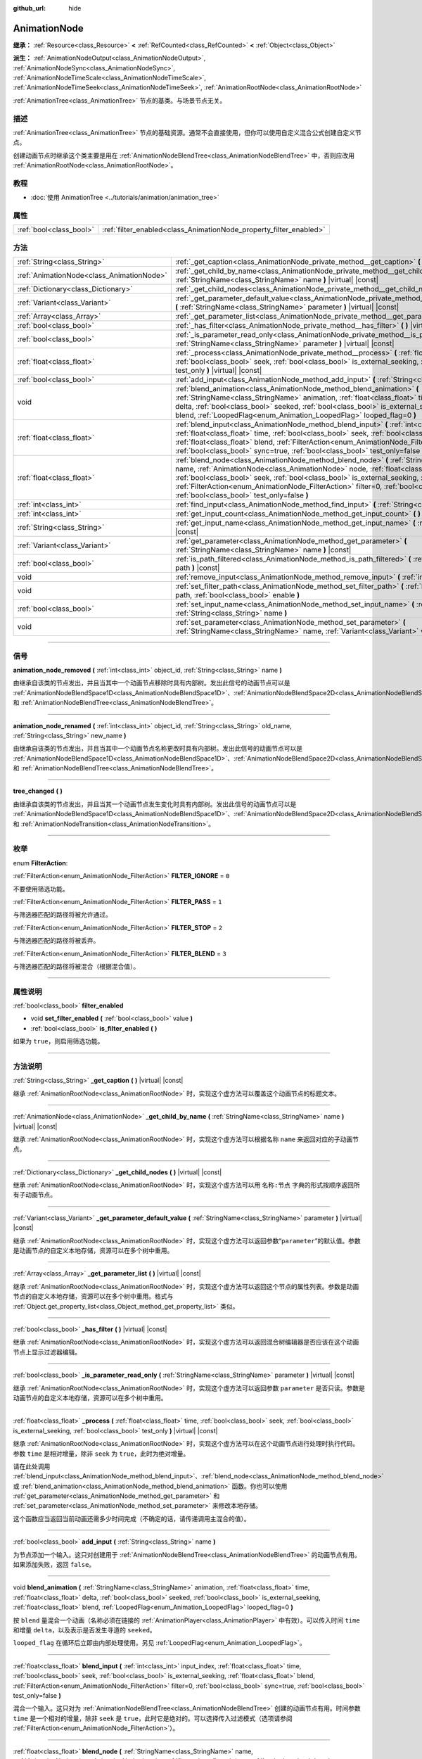 :github_url: hide

.. DO NOT EDIT THIS FILE!!!
.. Generated automatically from Godot engine sources.
.. Generator: https://github.com/godotengine/godot/tree/master/doc/tools/make_rst.py.
.. XML source: https://github.com/godotengine/godot/tree/master/doc/classes/AnimationNode.xml.

.. _class_AnimationNode:

AnimationNode
=============

**继承：** :ref:`Resource<class_Resource>` **<** :ref:`RefCounted<class_RefCounted>` **<** :ref:`Object<class_Object>`

**派生：** :ref:`AnimationNodeOutput<class_AnimationNodeOutput>`, :ref:`AnimationNodeSync<class_AnimationNodeSync>`, :ref:`AnimationNodeTimeScale<class_AnimationNodeTimeScale>`, :ref:`AnimationNodeTimeSeek<class_AnimationNodeTimeSeek>`, :ref:`AnimationRootNode<class_AnimationRootNode>`

:ref:`AnimationTree<class_AnimationTree>` 节点的基类。与场景节点无关。

.. rst-class:: classref-introduction-group

描述
----

:ref:`AnimationTree<class_AnimationTree>` 节点的基础资源。通常不会直接使用，但你可以使用自定义混合公式创建自定义节点。

创建动画节点时继承这个类主要是用在 :ref:`AnimationNodeBlendTree<class_AnimationNodeBlendTree>` 中，否则应改用 :ref:`AnimationRootNode<class_AnimationRootNode>`\ 。

.. rst-class:: classref-introduction-group

教程
----

- :doc:`使用 AnimationTree <../tutorials/animation/animation_tree>`

.. rst-class:: classref-reftable-group

属性
----

.. table::
   :widths: auto

   +-------------------------+--------------------------------------------------------------------+
   | :ref:`bool<class_bool>` | :ref:`filter_enabled<class_AnimationNode_property_filter_enabled>` |
   +-------------------------+--------------------------------------------------------------------+

.. rst-class:: classref-reftable-group

方法
----

.. table::
   :widths: auto

   +-------------------------------------------+------------------------------------------------------------------------------------------------------------------------------------------------------------------------------------------------------------------------------------------------------------------------------------------------------------------------------------------------------------------------------------------------------------------------------------------------------+
   | :ref:`String<class_String>`               | :ref:`_get_caption<class_AnimationNode_private_method__get_caption>` **(** **)** |virtual| |const|                                                                                                                                                                                                                                                                                                                                                   |
   +-------------------------------------------+------------------------------------------------------------------------------------------------------------------------------------------------------------------------------------------------------------------------------------------------------------------------------------------------------------------------------------------------------------------------------------------------------------------------------------------------------+
   | :ref:`AnimationNode<class_AnimationNode>` | :ref:`_get_child_by_name<class_AnimationNode_private_method__get_child_by_name>` **(** :ref:`StringName<class_StringName>` name **)** |virtual| |const|                                                                                                                                                                                                                                                                                              |
   +-------------------------------------------+------------------------------------------------------------------------------------------------------------------------------------------------------------------------------------------------------------------------------------------------------------------------------------------------------------------------------------------------------------------------------------------------------------------------------------------------------+
   | :ref:`Dictionary<class_Dictionary>`       | :ref:`_get_child_nodes<class_AnimationNode_private_method__get_child_nodes>` **(** **)** |virtual| |const|                                                                                                                                                                                                                                                                                                                                           |
   +-------------------------------------------+------------------------------------------------------------------------------------------------------------------------------------------------------------------------------------------------------------------------------------------------------------------------------------------------------------------------------------------------------------------------------------------------------------------------------------------------------+
   | :ref:`Variant<class_Variant>`             | :ref:`_get_parameter_default_value<class_AnimationNode_private_method__get_parameter_default_value>` **(** :ref:`StringName<class_StringName>` parameter **)** |virtual| |const|                                                                                                                                                                                                                                                                     |
   +-------------------------------------------+------------------------------------------------------------------------------------------------------------------------------------------------------------------------------------------------------------------------------------------------------------------------------------------------------------------------------------------------------------------------------------------------------------------------------------------------------+
   | :ref:`Array<class_Array>`                 | :ref:`_get_parameter_list<class_AnimationNode_private_method__get_parameter_list>` **(** **)** |virtual| |const|                                                                                                                                                                                                                                                                                                                                     |
   +-------------------------------------------+------------------------------------------------------------------------------------------------------------------------------------------------------------------------------------------------------------------------------------------------------------------------------------------------------------------------------------------------------------------------------------------------------------------------------------------------------+
   | :ref:`bool<class_bool>`                   | :ref:`_has_filter<class_AnimationNode_private_method__has_filter>` **(** **)** |virtual| |const|                                                                                                                                                                                                                                                                                                                                                     |
   +-------------------------------------------+------------------------------------------------------------------------------------------------------------------------------------------------------------------------------------------------------------------------------------------------------------------------------------------------------------------------------------------------------------------------------------------------------------------------------------------------------+
   | :ref:`bool<class_bool>`                   | :ref:`_is_parameter_read_only<class_AnimationNode_private_method__is_parameter_read_only>` **(** :ref:`StringName<class_StringName>` parameter **)** |virtual| |const|                                                                                                                                                                                                                                                                               |
   +-------------------------------------------+------------------------------------------------------------------------------------------------------------------------------------------------------------------------------------------------------------------------------------------------------------------------------------------------------------------------------------------------------------------------------------------------------------------------------------------------------+
   | :ref:`float<class_float>`                 | :ref:`_process<class_AnimationNode_private_method__process>` **(** :ref:`float<class_float>` time, :ref:`bool<class_bool>` seek, :ref:`bool<class_bool>` is_external_seeking, :ref:`bool<class_bool>` test_only **)** |virtual| |const|                                                                                                                                                                                                              |
   +-------------------------------------------+------------------------------------------------------------------------------------------------------------------------------------------------------------------------------------------------------------------------------------------------------------------------------------------------------------------------------------------------------------------------------------------------------------------------------------------------------+
   | :ref:`bool<class_bool>`                   | :ref:`add_input<class_AnimationNode_method_add_input>` **(** :ref:`String<class_String>` name **)**                                                                                                                                                                                                                                                                                                                                                  |
   +-------------------------------------------+------------------------------------------------------------------------------------------------------------------------------------------------------------------------------------------------------------------------------------------------------------------------------------------------------------------------------------------------------------------------------------------------------------------------------------------------------+
   | void                                      | :ref:`blend_animation<class_AnimationNode_method_blend_animation>` **(** :ref:`StringName<class_StringName>` animation, :ref:`float<class_float>` time, :ref:`float<class_float>` delta, :ref:`bool<class_bool>` seeked, :ref:`bool<class_bool>` is_external_seeking, :ref:`float<class_float>` blend, :ref:`LoopedFlag<enum_Animation_LoopedFlag>` looped_flag=0 **)**                                                                              |
   +-------------------------------------------+------------------------------------------------------------------------------------------------------------------------------------------------------------------------------------------------------------------------------------------------------------------------------------------------------------------------------------------------------------------------------------------------------------------------------------------------------+
   | :ref:`float<class_float>`                 | :ref:`blend_input<class_AnimationNode_method_blend_input>` **(** :ref:`int<class_int>` input_index, :ref:`float<class_float>` time, :ref:`bool<class_bool>` seek, :ref:`bool<class_bool>` is_external_seeking, :ref:`float<class_float>` blend, :ref:`FilterAction<enum_AnimationNode_FilterAction>` filter=0, :ref:`bool<class_bool>` sync=true, :ref:`bool<class_bool>` test_only=false **)**                                                      |
   +-------------------------------------------+------------------------------------------------------------------------------------------------------------------------------------------------------------------------------------------------------------------------------------------------------------------------------------------------------------------------------------------------------------------------------------------------------------------------------------------------------+
   | :ref:`float<class_float>`                 | :ref:`blend_node<class_AnimationNode_method_blend_node>` **(** :ref:`StringName<class_StringName>` name, :ref:`AnimationNode<class_AnimationNode>` node, :ref:`float<class_float>` time, :ref:`bool<class_bool>` seek, :ref:`bool<class_bool>` is_external_seeking, :ref:`float<class_float>` blend, :ref:`FilterAction<enum_AnimationNode_FilterAction>` filter=0, :ref:`bool<class_bool>` sync=true, :ref:`bool<class_bool>` test_only=false **)** |
   +-------------------------------------------+------------------------------------------------------------------------------------------------------------------------------------------------------------------------------------------------------------------------------------------------------------------------------------------------------------------------------------------------------------------------------------------------------------------------------------------------------+
   | :ref:`int<class_int>`                     | :ref:`find_input<class_AnimationNode_method_find_input>` **(** :ref:`String<class_String>` name **)** |const|                                                                                                                                                                                                                                                                                                                                        |
   +-------------------------------------------+------------------------------------------------------------------------------------------------------------------------------------------------------------------------------------------------------------------------------------------------------------------------------------------------------------------------------------------------------------------------------------------------------------------------------------------------------+
   | :ref:`int<class_int>`                     | :ref:`get_input_count<class_AnimationNode_method_get_input_count>` **(** **)** |const|                                                                                                                                                                                                                                                                                                                                                               |
   +-------------------------------------------+------------------------------------------------------------------------------------------------------------------------------------------------------------------------------------------------------------------------------------------------------------------------------------------------------------------------------------------------------------------------------------------------------------------------------------------------------+
   | :ref:`String<class_String>`               | :ref:`get_input_name<class_AnimationNode_method_get_input_name>` **(** :ref:`int<class_int>` input **)** |const|                                                                                                                                                                                                                                                                                                                                     |
   +-------------------------------------------+------------------------------------------------------------------------------------------------------------------------------------------------------------------------------------------------------------------------------------------------------------------------------------------------------------------------------------------------------------------------------------------------------------------------------------------------------+
   | :ref:`Variant<class_Variant>`             | :ref:`get_parameter<class_AnimationNode_method_get_parameter>` **(** :ref:`StringName<class_StringName>` name **)** |const|                                                                                                                                                                                                                                                                                                                          |
   +-------------------------------------------+------------------------------------------------------------------------------------------------------------------------------------------------------------------------------------------------------------------------------------------------------------------------------------------------------------------------------------------------------------------------------------------------------------------------------------------------------+
   | :ref:`bool<class_bool>`                   | :ref:`is_path_filtered<class_AnimationNode_method_is_path_filtered>` **(** :ref:`NodePath<class_NodePath>` path **)** |const|                                                                                                                                                                                                                                                                                                                        |
   +-------------------------------------------+------------------------------------------------------------------------------------------------------------------------------------------------------------------------------------------------------------------------------------------------------------------------------------------------------------------------------------------------------------------------------------------------------------------------------------------------------+
   | void                                      | :ref:`remove_input<class_AnimationNode_method_remove_input>` **(** :ref:`int<class_int>` index **)**                                                                                                                                                                                                                                                                                                                                                 |
   +-------------------------------------------+------------------------------------------------------------------------------------------------------------------------------------------------------------------------------------------------------------------------------------------------------------------------------------------------------------------------------------------------------------------------------------------------------------------------------------------------------+
   | void                                      | :ref:`set_filter_path<class_AnimationNode_method_set_filter_path>` **(** :ref:`NodePath<class_NodePath>` path, :ref:`bool<class_bool>` enable **)**                                                                                                                                                                                                                                                                                                  |
   +-------------------------------------------+------------------------------------------------------------------------------------------------------------------------------------------------------------------------------------------------------------------------------------------------------------------------------------------------------------------------------------------------------------------------------------------------------------------------------------------------------+
   | :ref:`bool<class_bool>`                   | :ref:`set_input_name<class_AnimationNode_method_set_input_name>` **(** :ref:`int<class_int>` input, :ref:`String<class_String>` name **)**                                                                                                                                                                                                                                                                                                           |
   +-------------------------------------------+------------------------------------------------------------------------------------------------------------------------------------------------------------------------------------------------------------------------------------------------------------------------------------------------------------------------------------------------------------------------------------------------------------------------------------------------------+
   | void                                      | :ref:`set_parameter<class_AnimationNode_method_set_parameter>` **(** :ref:`StringName<class_StringName>` name, :ref:`Variant<class_Variant>` value **)**                                                                                                                                                                                                                                                                                             |
   +-------------------------------------------+------------------------------------------------------------------------------------------------------------------------------------------------------------------------------------------------------------------------------------------------------------------------------------------------------------------------------------------------------------------------------------------------------------------------------------------------------+

.. rst-class:: classref-section-separator

----

.. rst-class:: classref-descriptions-group

信号
----

.. _class_AnimationNode_signal_animation_node_removed:

.. rst-class:: classref-signal

**animation_node_removed** **(** :ref:`int<class_int>` object_id, :ref:`String<class_String>` name **)**

由继承自该类的节点发出，并且当其中一个动画节点移除时具有内部树。发出此信号的动画节点可以是 :ref:`AnimationNodeBlendSpace1D<class_AnimationNodeBlendSpace1D>`\ 、\ :ref:`AnimationNodeBlendSpace2D<class_AnimationNodeBlendSpace2D>`\ 、\ :ref:`AnimationNodeStateMachine<class_AnimationNodeStateMachine>` 和 :ref:`AnimationNodeBlendTree<class_AnimationNodeBlendTree>`\ 。

.. rst-class:: classref-item-separator

----

.. _class_AnimationNode_signal_animation_node_renamed:

.. rst-class:: classref-signal

**animation_node_renamed** **(** :ref:`int<class_int>` object_id, :ref:`String<class_String>` old_name, :ref:`String<class_String>` new_name **)**

由继承自该类的节点发出，并且当其中一个动画节点名称更改时具有内部树。发出此信号的动画节点可以是 :ref:`AnimationNodeBlendSpace1D<class_AnimationNodeBlendSpace1D>`\ 、\ :ref:`AnimationNodeBlendSpace2D<class_AnimationNodeBlendSpace2D>`\ 、\ :ref:`AnimationNodeStateMachine<class_AnimationNodeStateMachine>` 和 :ref:`AnimationNodeBlendTree<class_AnimationNodeBlendTree>`\ 。

.. rst-class:: classref-item-separator

----

.. _class_AnimationNode_signal_tree_changed:

.. rst-class:: classref-signal

**tree_changed** **(** **)**

由继承自该类的节点发出，并且当其一个动画节点发生变化时具有内部树。发出此信号的动画节点可以是 :ref:`AnimationNodeBlendSpace1D<class_AnimationNodeBlendSpace1D>`\ 、\ :ref:`AnimationNodeBlendSpace2D<class_AnimationNodeBlendSpace2D>`\ 、\ :ref:`AnimationNodeStateMachine<class_AnimationNodeStateMachine>`\ 、\ :ref:`AnimationNodeBlendTree<class_AnimationNodeBlendTree>` 和 :ref:`AnimationNodeTransition<class_AnimationNodeTransition>`\ 。

.. rst-class:: classref-section-separator

----

.. rst-class:: classref-descriptions-group

枚举
----

.. _enum_AnimationNode_FilterAction:

.. rst-class:: classref-enumeration

enum **FilterAction**:

.. _class_AnimationNode_constant_FILTER_IGNORE:

.. rst-class:: classref-enumeration-constant

:ref:`FilterAction<enum_AnimationNode_FilterAction>` **FILTER_IGNORE** = ``0``

不要使用筛选功能。

.. _class_AnimationNode_constant_FILTER_PASS:

.. rst-class:: classref-enumeration-constant

:ref:`FilterAction<enum_AnimationNode_FilterAction>` **FILTER_PASS** = ``1``

与筛选器匹配的路径将被允许通过。

.. _class_AnimationNode_constant_FILTER_STOP:

.. rst-class:: classref-enumeration-constant

:ref:`FilterAction<enum_AnimationNode_FilterAction>` **FILTER_STOP** = ``2``

与筛选器匹配的路径将被丢弃。

.. _class_AnimationNode_constant_FILTER_BLEND:

.. rst-class:: classref-enumeration-constant

:ref:`FilterAction<enum_AnimationNode_FilterAction>` **FILTER_BLEND** = ``3``

与筛选器匹配的路径将被混合（根据混合值）。

.. rst-class:: classref-section-separator

----

.. rst-class:: classref-descriptions-group

属性说明
--------

.. _class_AnimationNode_property_filter_enabled:

.. rst-class:: classref-property

:ref:`bool<class_bool>` **filter_enabled**

.. rst-class:: classref-property-setget

- void **set_filter_enabled** **(** :ref:`bool<class_bool>` value **)**
- :ref:`bool<class_bool>` **is_filter_enabled** **(** **)**

如果为 ``true``\ ，则启用筛选功能。

.. rst-class:: classref-section-separator

----

.. rst-class:: classref-descriptions-group

方法说明
--------

.. _class_AnimationNode_private_method__get_caption:

.. rst-class:: classref-method

:ref:`String<class_String>` **_get_caption** **(** **)** |virtual| |const|

继承 :ref:`AnimationRootNode<class_AnimationRootNode>` 时，实现这个虚方法可以覆盖这个动画节点的标题文本。

.. rst-class:: classref-item-separator

----

.. _class_AnimationNode_private_method__get_child_by_name:

.. rst-class:: classref-method

:ref:`AnimationNode<class_AnimationNode>` **_get_child_by_name** **(** :ref:`StringName<class_StringName>` name **)** |virtual| |const|

继承 :ref:`AnimationRootNode<class_AnimationRootNode>` 时，实现这个虚方法可以根据名称 ``name`` 来返回对应的子动画节点。

.. rst-class:: classref-item-separator

----

.. _class_AnimationNode_private_method__get_child_nodes:

.. rst-class:: classref-method

:ref:`Dictionary<class_Dictionary>` **_get_child_nodes** **(** **)** |virtual| |const|

继承 :ref:`AnimationRootNode<class_AnimationRootNode>` 时，实现这个虚方法可以用 ``名称:节点`` 字典的形式按顺序返回所有子动画节点。

.. rst-class:: classref-item-separator

----

.. _class_AnimationNode_private_method__get_parameter_default_value:

.. rst-class:: classref-method

:ref:`Variant<class_Variant>` **_get_parameter_default_value** **(** :ref:`StringName<class_StringName>` parameter **)** |virtual| |const|

继承 :ref:`AnimationRootNode<class_AnimationRootNode>` 时，实现这个虚方法可以返回参数“\ ``parameter``\ ”的默认值。参数是动画节点的自定义本地存储，资源可以在多个树中重用。

.. rst-class:: classref-item-separator

----

.. _class_AnimationNode_private_method__get_parameter_list:

.. rst-class:: classref-method

:ref:`Array<class_Array>` **_get_parameter_list** **(** **)** |virtual| |const|

继承 :ref:`AnimationRootNode<class_AnimationRootNode>` 时，实现这个虚方法可以返回这个节点的属性列表。参数是动画节点的自定义本地存储，资源可以在多个树中重用。格式与 :ref:`Object.get_property_list<class_Object_method_get_property_list>` 类似。

.. rst-class:: classref-item-separator

----

.. _class_AnimationNode_private_method__has_filter:

.. rst-class:: classref-method

:ref:`bool<class_bool>` **_has_filter** **(** **)** |virtual| |const|

继承 :ref:`AnimationRootNode<class_AnimationRootNode>` 时，实现这个虚方法可以返回混合树编辑器是否应该在这个动画节点上显示过滤器编辑。

.. rst-class:: classref-item-separator

----

.. _class_AnimationNode_private_method__is_parameter_read_only:

.. rst-class:: classref-method

:ref:`bool<class_bool>` **_is_parameter_read_only** **(** :ref:`StringName<class_StringName>` parameter **)** |virtual| |const|

继承 :ref:`AnimationRootNode<class_AnimationRootNode>` 时，实现这个虚方法可以返回参数 ``parameter`` 是否只读。参数是动画节点的自定义本地存储，资源可以在多个树中重用。

.. rst-class:: classref-item-separator

----

.. _class_AnimationNode_private_method__process:

.. rst-class:: classref-method

:ref:`float<class_float>` **_process** **(** :ref:`float<class_float>` time, :ref:`bool<class_bool>` seek, :ref:`bool<class_bool>` is_external_seeking, :ref:`bool<class_bool>` test_only **)** |virtual| |const|

继承 :ref:`AnimationRootNode<class_AnimationRootNode>` 时，实现这个虚方法可以在这个动画节点进行处理时执行代码。参数 ``time`` 是相对增量，除非 ``seek`` 为 ``true``\ ，此时为绝对增量。

请在此处调用 :ref:`blend_input<class_AnimationNode_method_blend_input>`\ 、\ :ref:`blend_node<class_AnimationNode_method_blend_node>` 或 :ref:`blend_animation<class_AnimationNode_method_blend_animation>` 函数。你也可以使用 :ref:`get_parameter<class_AnimationNode_method_get_parameter>` 和 :ref:`set_parameter<class_AnimationNode_method_set_parameter>` 来修改本地存储。

这个函数应当返回当前动画还需多少时间完成（不确定的话，请传递调用主混合的值）。

.. rst-class:: classref-item-separator

----

.. _class_AnimationNode_method_add_input:

.. rst-class:: classref-method

:ref:`bool<class_bool>` **add_input** **(** :ref:`String<class_String>` name **)**

为节点添加一个输入。这只对创建用于 :ref:`AnimationNodeBlendTree<class_AnimationNodeBlendTree>` 的动画节点有用。如果添加失败，返回 ``false``\ 。

.. rst-class:: classref-item-separator

----

.. _class_AnimationNode_method_blend_animation:

.. rst-class:: classref-method

void **blend_animation** **(** :ref:`StringName<class_StringName>` animation, :ref:`float<class_float>` time, :ref:`float<class_float>` delta, :ref:`bool<class_bool>` seeked, :ref:`bool<class_bool>` is_external_seeking, :ref:`float<class_float>` blend, :ref:`LoopedFlag<enum_Animation_LoopedFlag>` looped_flag=0 **)**

按 ``blend`` 量混合一个动画（名称必须在链接的 :ref:`AnimationPlayer<class_AnimationPlayer>` 中有效）。可以传入时间 ``time`` 和增量 ``delta``\ ，以及表示是否发生寻道的 ``seeked``\ 。

\ ``looped_flag`` 在循环后立即由内部处理使用。另见 :ref:`LoopedFlag<enum_Animation_LoopedFlag>`\ 。

.. rst-class:: classref-item-separator

----

.. _class_AnimationNode_method_blend_input:

.. rst-class:: classref-method

:ref:`float<class_float>` **blend_input** **(** :ref:`int<class_int>` input_index, :ref:`float<class_float>` time, :ref:`bool<class_bool>` seek, :ref:`bool<class_bool>` is_external_seeking, :ref:`float<class_float>` blend, :ref:`FilterAction<enum_AnimationNode_FilterAction>` filter=0, :ref:`bool<class_bool>` sync=true, :ref:`bool<class_bool>` test_only=false **)**

混合一个输入。这只对为 :ref:`AnimationNodeBlendTree<class_AnimationNodeBlendTree>` 创建的动画节点有用。时间参数 ``time`` 是一个相对的增量，除非 ``seek`` 是 ``true``\ ，此时它是绝对的。可以选择传入过滤模式（选项请参阅 :ref:`FilterAction<enum_AnimationNode_FilterAction>`\ ）。

.. rst-class:: classref-item-separator

----

.. _class_AnimationNode_method_blend_node:

.. rst-class:: classref-method

:ref:`float<class_float>` **blend_node** **(** :ref:`StringName<class_StringName>` name, :ref:`AnimationNode<class_AnimationNode>` node, :ref:`float<class_float>` time, :ref:`bool<class_bool>` seek, :ref:`bool<class_bool>` is_external_seeking, :ref:`float<class_float>` blend, :ref:`FilterAction<enum_AnimationNode_FilterAction>` filter=0, :ref:`bool<class_bool>` sync=true, :ref:`bool<class_bool>` test_only=false **)**

混合另一个动画节点（在这个动画节点包含子动画节点的情况下）。这个函数只有在你继承 :ref:`AnimationRootNode<class_AnimationRootNode>` 时才有用，否则编辑器在添加节点时不会显示你的动画节点。

.. rst-class:: classref-item-separator

----

.. _class_AnimationNode_method_find_input:

.. rst-class:: classref-method

:ref:`int<class_int>` **find_input** **(** :ref:`String<class_String>` name **)** |const|

返回与名称 ``name`` 相关的输入索引，如果不存在则返回 ``-1``\ 。

.. rst-class:: classref-item-separator

----

.. _class_AnimationNode_method_get_input_count:

.. rst-class:: classref-method

:ref:`int<class_int>` **get_input_count** **(** **)** |const|

这个动画节点的输入数量，只对进入 :ref:`AnimationNodeBlendTree<class_AnimationNodeBlendTree>` 的动画节点有用。

.. rst-class:: classref-item-separator

----

.. _class_AnimationNode_method_get_input_name:

.. rst-class:: classref-method

:ref:`String<class_String>` **get_input_name** **(** :ref:`int<class_int>` input **)** |const|

通过索引获取输入的名称。

.. rst-class:: classref-item-separator

----

.. _class_AnimationNode_method_get_parameter:

.. rst-class:: classref-method

:ref:`Variant<class_Variant>` **get_parameter** **(** :ref:`StringName<class_StringName>` name **)** |const|

获取一个参数的值。参数是你的动画节点使用的自定义本地内存，给定的资源可以在多个树中重复使用。

.. rst-class:: classref-item-separator

----

.. _class_AnimationNode_method_is_path_filtered:

.. rst-class:: classref-method

:ref:`bool<class_bool>` **is_path_filtered** **(** :ref:`NodePath<class_NodePath>` path **)** |const|

返回给定路径是否被过滤。

.. rst-class:: classref-item-separator

----

.. _class_AnimationNode_method_remove_input:

.. rst-class:: classref-method

void **remove_input** **(** :ref:`int<class_int>` index **)**

移除输入，仅在处于非活动状态时调用此输入。

.. rst-class:: classref-item-separator

----

.. _class_AnimationNode_method_set_filter_path:

.. rst-class:: classref-method

void **set_filter_path** **(** :ref:`NodePath<class_NodePath>` path, :ref:`bool<class_bool>` enable **)**

添加或移除筛选器的路径。

.. rst-class:: classref-item-separator

----

.. _class_AnimationNode_method_set_input_name:

.. rst-class:: classref-method

:ref:`bool<class_bool>` **set_input_name** **(** :ref:`int<class_int>` input, :ref:`String<class_String>` name **)**

在给定的 ``input`` 索引处设置输入的名称。如果设置失败，返回 ``false``\ 。

.. rst-class:: classref-item-separator

----

.. _class_AnimationNode_method_set_parameter:

.. rst-class:: classref-method

void **set_parameter** **(** :ref:`StringName<class_StringName>` name, :ref:`Variant<class_Variant>` value **)**

设置一个自定义参数。这些参数被用作本地内存，因为资源可以在树或场景中重复使用。

.. |virtual| replace:: :abbr:`virtual (本方法通常需要用户覆盖才能生效。)`
.. |const| replace:: :abbr:`const (本方法没有副作用。不会修改该实例的任何成员变量。)`
.. |vararg| replace:: :abbr:`vararg (本方法除了在此处描述的参数外，还能够继续接受任意数量的参数。)`
.. |constructor| replace:: :abbr:`constructor (本方法用于构造某个类型。)`
.. |static| replace:: :abbr:`static (调用本方法无需实例，所以可以直接使用类名调用。)`
.. |operator| replace:: :abbr:`operator (本方法描述的是使用本类型作为左操作数的有效操作符。)`
.. |bitfield| replace:: :abbr:`BitField (这个值是由下列标志构成的位掩码整数。)`
